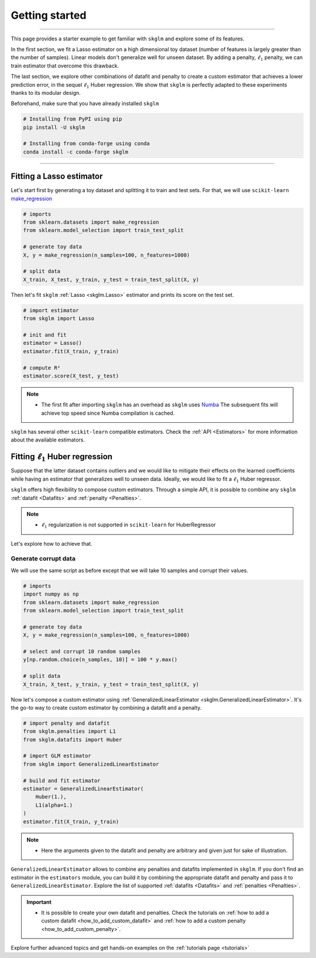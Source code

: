 .. _getting_started:

===============
Getting started
===============
---------------

This page provides a starter example to get familiar with ``skglm`` and explore some of its features.

In the first section, we fit a Lasso estimator on a high dimensional
toy dataset (number of features is largely greater than the number of samples). Linear models don't generalize well
for unseen dataset. By adding a penalty, :math:`\ell_1` penalty, we can train estimator that overcome this drawback.

The last section, we explore other combinations of datafit and penalty to create a custom estimator that achieves a lower prediction error,
in the sequel :math:`\ell_1` Huber regression. We show that ``skglm`` is perfectly adapted to these experiments thanks to its modular design.

Beforehand, make sure that you have already installed ``skglm``

.. code-block:: shell

    # Installing from PyPI using pip
    pip install -U skglm

    # Installing from conda-forge using conda
    conda install -c conda-forge skglm

-------------------------


Fitting a Lasso estimator
-------------------------

Let's start first by generating a toy dataset and splitting it to train and test sets.
For that, we will use ``scikit-learn`` 
`make_regression <https://scikit-learn.org/stable/modules/generated/sklearn.datasets.make_regression.html#sklearn.datasets.make_regression>`_

.. code-block:: python

    # imports
    from sklearn.datasets import make_regression
    from sklearn.model_selection import train_test_split

    # generate toy data
    X, y = make_regression(n_samples=100, n_features=1000)
    
    # split data
    X_train, X_test, y_train, y_test = train_test_split(X, y)

Then let's fit ``skglm`` :ref:`Lasso <skglm.Lasso>` estimator and prints its score on the test set.

.. code-block:: python

    # import estimator
    from skglm import Lasso
    
    # init and fit
    estimator = Lasso()
    estimator.fit(X_train, y_train)

    # compute R²
    estimator.score(X_test, y_test)


.. note::

    - The first fit after importing ``skglm`` has an overhead as ``skglm`` uses `Numba <https://numba.pydata.org/>`_ 
      The subsequent fits will achieve top speed since Numba compilation is cached.

``skglm`` has several other ``scikit-learn`` compatible estimators.
Check the :ref:`API <Estimators>` for more information about the available estimators.


Fitting :math:`\ell_1` Huber regression
---------------------------------------

Suppose that the latter dataset contains outliers and we would like to mitigate their effects on the learned coefficients
while having an estimator that generalizes well to unseen data. Ideally, we would like to fit a :math:`\ell_1` Huber regressor.

``skglm`` offers high flexibility to compose custom estimators. Through a simple API, it is possible to combine any
``skglm`` :ref:`datafit <Datafits>` and :ref:`penalty <Penalties>`.

.. note::

    - :math:`\ell_1` regularization is not supported in ``scikit-learn`` for HuberRegressor

Let's explore how to achieve that.


Generate corrupt data
*********************

We will use the same script as before except that we will take 10 samples and corrupt their values.

.. code-block:: python

    # imports
    import numpy as np
    from sklearn.datasets import make_regression
    from sklearn.model_selection import train_test_split

    # generate toy data
    X, y = make_regression(n_samples=100, n_features=1000)

    # select and corrupt 10 random samples
    y[np.random.choice(n_samples, 10)] = 100 * y.max()

    # split data
    X_train, X_test, y_train, y_test = train_test_split(X, y)


Now let's compose a custom estimator using :ref:`GeneralizedLinearEstimator <skglm.GeneralizedLinearEstimator>`.
It's the go-to way to create custom estimator by combining a datafit and a penalty.

.. code-block:: python

    # import penalty and datafit
    from skglm.penalties import L1
    from skglm.datafits import Huber

    # import GLM estimator
    from skglm import GeneralizedLinearEstimator

    # build and fit estimator
    estimator = GeneralizedLinearEstimator(
        Huber(1.),
        L1(alpha=1.)
    )
    estimator.fit(X_train, y_train)


.. note::

    - Here the arguments given to the datafit and penalty are arbitrary and given just for sake of illustration.

``GeneralizedLinearEstimator`` allows to combine any penalties and datafits implemented in ``skglm``.
If you don't find an estimator in the ``estimators`` module, you can build it by combining the appropriate datafit and penalty
and pass it to ``GeneralizedLinearEstimator``. Explore the list of supported :ref:`datafits <Datafits>` and :ref:`penalties <Penalties>`.

.. important::

    - It is possible to create your own datafit and penalties. Check the tutorials on :ref:`how to add a custom datafit <how_to_add_custom_datafit>` 
      and :ref:`how to add a custom penalty <how_to_add_custom_penalty>`.


Explore further advanced topics and get hands-on examples on the :ref:`tutorials page <tutorials>`